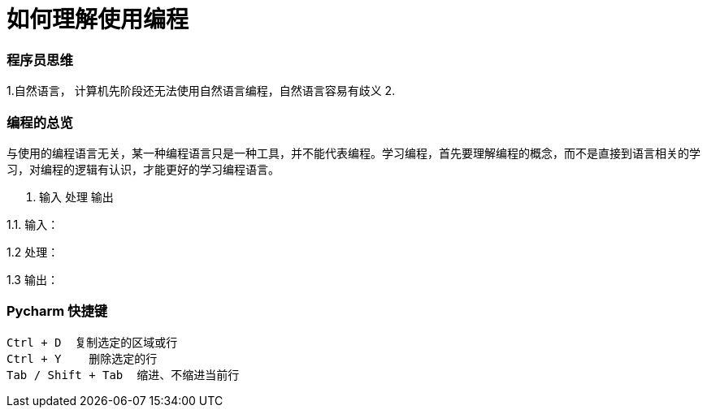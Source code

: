 # 如何理解使用编程

### 程序员思维

1.自然语言， 计算机先阶段还无法使用自然语言编程，自然语言容易有歧义
2.

### 编程的总览

与使用的编程语言无关，某一种编程语言只是一种工具，并不能代表编程。学习编程，首先要理解编程的概念，而不是直接到语言相关的学习，对编程的逻辑有认识，才能更好的学习编程语言。

1. 输入 处理 输出

1.1. 输入：

1.2  处理：

1.3  输出：

### Pycharm 快捷键
```
Ctrl + D  复制选定的区域或行
Ctrl + Y    删除选定的行
Tab / Shift + Tab  缩进、不缩进当前行
```



